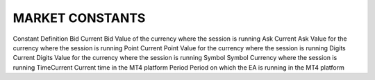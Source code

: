 MARKET CONSTANTS
================





Constant	Definition
Bid	 Current Bid Value of the currency where the session is running
Ask	 Current Ask Value for the currency where the session is running
Point	 Current Point Value for the currency where the session is running
Digits	 Current Digits Value for the currency where the session is running
Symbol	 Symbol Currency where the session is running
TimeCurrent	 Current time in the MT4 platform
Period	 Period on which the EA is running in the MT4 platform